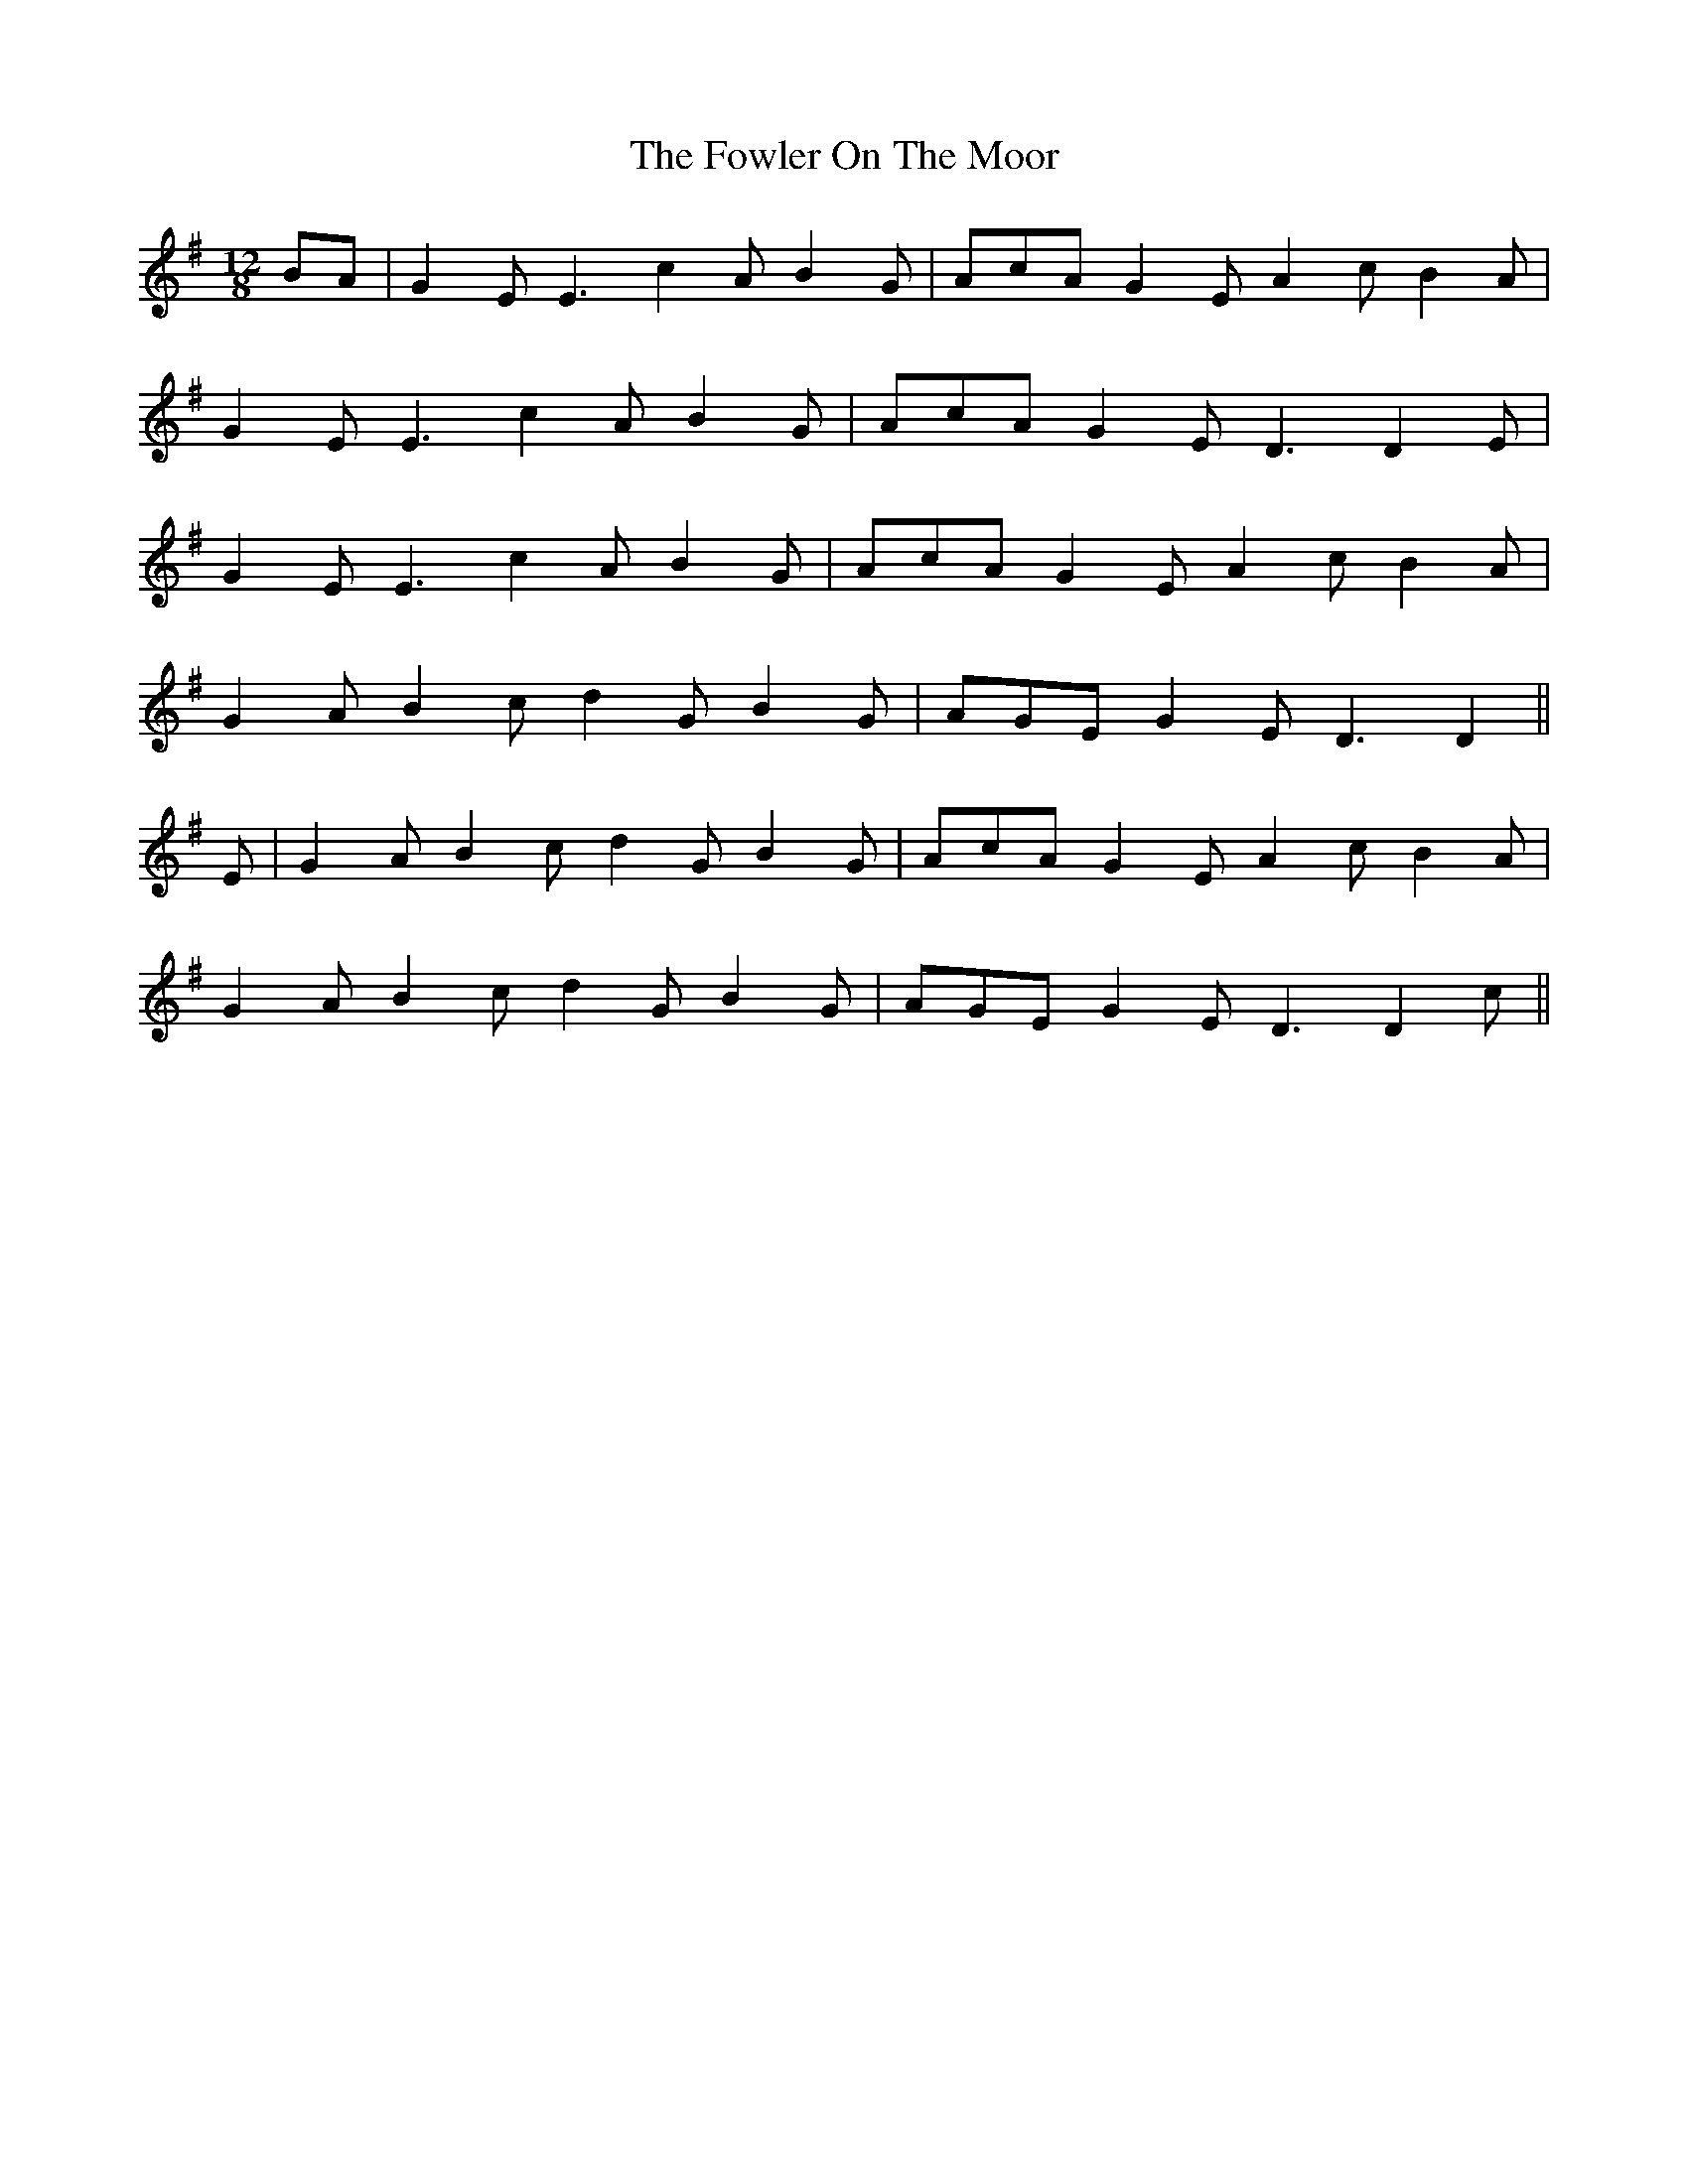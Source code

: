 X: 13861
T: Fowler On The Moor, The
R: hornpipe
M: 4/4
K: Dmixolydian
M:12/8
BA|G2E E3 c2A B2G|AcA G2E A2c B2A|
G2E E3 c2A B2G|AcA G2E D3 D2E|
G2E E3 c2A B2G|AcA G2E A2c B2A|
G2A B2c d2G B2G|AGE G2E D3 D2||
E|G2A B2c d2G B2G|AcA G2E A2c B2A|
G2A B2c d2G B2G|AGE G2E D3 D2c||

